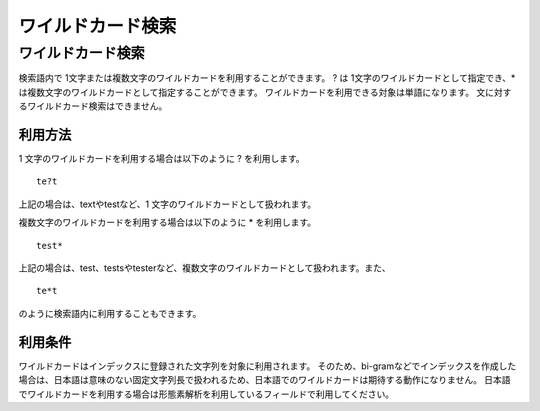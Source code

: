 ==============
ワイルドカード検索
==============

ワイルドカード検索
==============

検索語内で 1文字または複数文字のワイルドカードを利用することができます。
? は 1文字のワイルドカードとして指定でき、\*は複数文字のワイルドカードとして指定することができます。
ワイルドカードを利用できる対象は単語になります。
文に対するワイルドカード検索はできません。

利用方法
------

1 文字のワイルドカードを利用する場合は以下のように ? を利用します。

::

    te?t

上記の場合は、textやtestなど、1 文字のワイルドカードとして扱われます。

複数文字のワイルドカードを利用する場合は以下のように \* を利用します。

::

    test*

上記の場合は、test、testsやtesterなど、複数文字のワイルドカードとして扱われます。また、

::

    te*t

のように検索語内に利用することもできます。

利用条件
------

ワイルドカードはインデックスに登録された文字列を対象に利用されます。
そのため、bi-gramなどでインデックスを作成した場合は、日本語は意味のない固定文字列長で扱われるため、日本語でのワイルドカードは期待する動作になりません。
日本語でワイルドカードを利用する場合は形態素解析を利用しているフィールドで利用してください。
